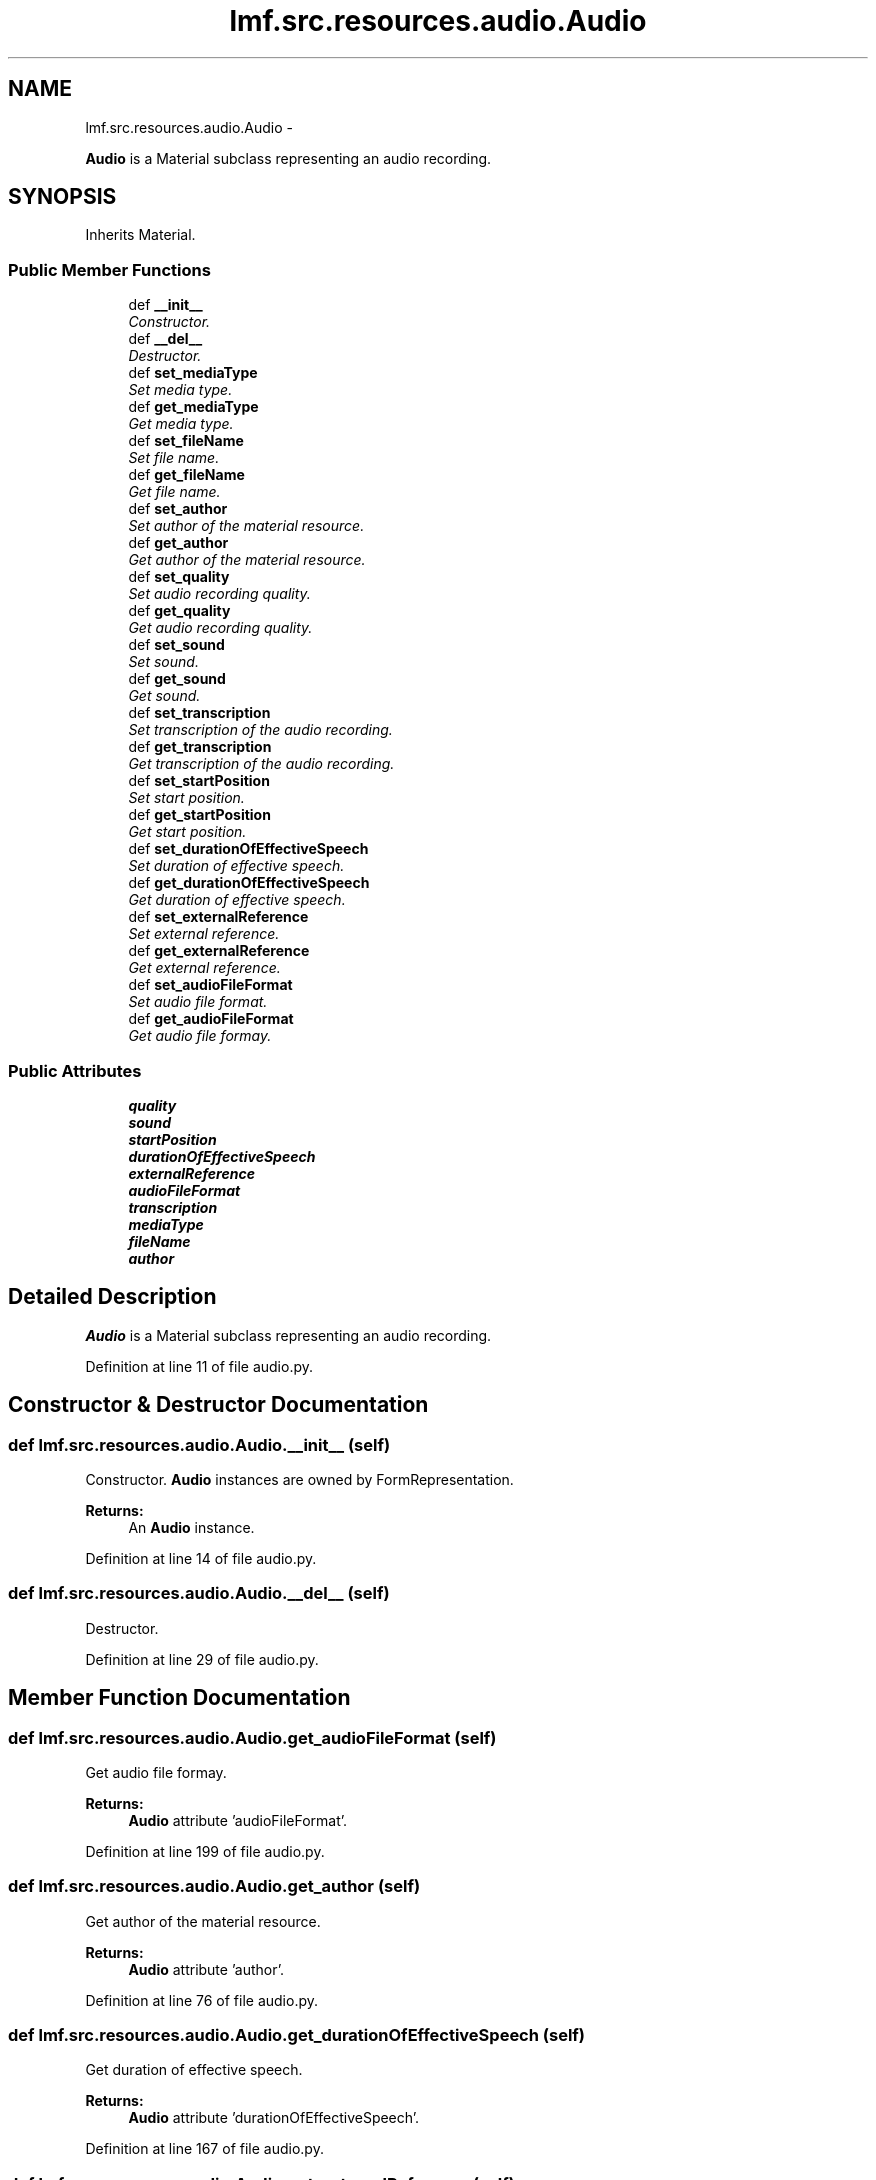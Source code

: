 .TH "lmf.src.resources.audio.Audio" 3 "Fri Jul 24 2015" "LMF library" \" -*- nroff -*-
.ad l
.nh
.SH NAME
lmf.src.resources.audio.Audio \- 
.PP
\fBAudio\fP is a Material subclass representing an audio recording\&.  

.SH SYNOPSIS
.br
.PP
.PP
Inherits Material\&.
.SS "Public Member Functions"

.in +1c
.ti -1c
.RI "def \fB__init__\fP"
.br
.RI "\fIConstructor\&. \fP"
.ti -1c
.RI "def \fB__del__\fP"
.br
.RI "\fIDestructor\&. \fP"
.ti -1c
.RI "def \fBset_mediaType\fP"
.br
.RI "\fISet media type\&. \fP"
.ti -1c
.RI "def \fBget_mediaType\fP"
.br
.RI "\fIGet media type\&. \fP"
.ti -1c
.RI "def \fBset_fileName\fP"
.br
.RI "\fISet file name\&. \fP"
.ti -1c
.RI "def \fBget_fileName\fP"
.br
.RI "\fIGet file name\&. \fP"
.ti -1c
.RI "def \fBset_author\fP"
.br
.RI "\fISet author of the material resource\&. \fP"
.ti -1c
.RI "def \fBget_author\fP"
.br
.RI "\fIGet author of the material resource\&. \fP"
.ti -1c
.RI "def \fBset_quality\fP"
.br
.RI "\fISet audio recording quality\&. \fP"
.ti -1c
.RI "def \fBget_quality\fP"
.br
.RI "\fIGet audio recording quality\&. \fP"
.ti -1c
.RI "def \fBset_sound\fP"
.br
.RI "\fISet sound\&. \fP"
.ti -1c
.RI "def \fBget_sound\fP"
.br
.RI "\fIGet sound\&. \fP"
.ti -1c
.RI "def \fBset_transcription\fP"
.br
.RI "\fISet transcription of the audio recording\&. \fP"
.ti -1c
.RI "def \fBget_transcription\fP"
.br
.RI "\fIGet transcription of the audio recording\&. \fP"
.ti -1c
.RI "def \fBset_startPosition\fP"
.br
.RI "\fISet start position\&. \fP"
.ti -1c
.RI "def \fBget_startPosition\fP"
.br
.RI "\fIGet start position\&. \fP"
.ti -1c
.RI "def \fBset_durationOfEffectiveSpeech\fP"
.br
.RI "\fISet duration of effective speech\&. \fP"
.ti -1c
.RI "def \fBget_durationOfEffectiveSpeech\fP"
.br
.RI "\fIGet duration of effective speech\&. \fP"
.ti -1c
.RI "def \fBset_externalReference\fP"
.br
.RI "\fISet external reference\&. \fP"
.ti -1c
.RI "def \fBget_externalReference\fP"
.br
.RI "\fIGet external reference\&. \fP"
.ti -1c
.RI "def \fBset_audioFileFormat\fP"
.br
.RI "\fISet audio file format\&. \fP"
.ti -1c
.RI "def \fBget_audioFileFormat\fP"
.br
.RI "\fIGet audio file formay\&. \fP"
.in -1c
.SS "Public Attributes"

.in +1c
.ti -1c
.RI "\fBquality\fP"
.br
.ti -1c
.RI "\fBsound\fP"
.br
.ti -1c
.RI "\fBstartPosition\fP"
.br
.ti -1c
.RI "\fBdurationOfEffectiveSpeech\fP"
.br
.ti -1c
.RI "\fBexternalReference\fP"
.br
.ti -1c
.RI "\fBaudioFileFormat\fP"
.br
.ti -1c
.RI "\fBtranscription\fP"
.br
.ti -1c
.RI "\fBmediaType\fP"
.br
.ti -1c
.RI "\fBfileName\fP"
.br
.ti -1c
.RI "\fBauthor\fP"
.br
.in -1c
.SH "Detailed Description"
.PP 
\fBAudio\fP is a Material subclass representing an audio recording\&. 
.PP
Definition at line 11 of file audio\&.py\&.
.SH "Constructor & Destructor Documentation"
.PP 
.SS "def lmf\&.src\&.resources\&.audio\&.Audio\&.__init__ (self)"

.PP
Constructor\&. \fBAudio\fP instances are owned by FormRepresentation\&. 
.PP
\fBReturns:\fP
.RS 4
An \fBAudio\fP instance\&. 
.RE
.PP

.PP
Definition at line 14 of file audio\&.py\&.
.SS "def lmf\&.src\&.resources\&.audio\&.Audio\&.__del__ (self)"

.PP
Destructor\&. 
.PP
Definition at line 29 of file audio\&.py\&.
.SH "Member Function Documentation"
.PP 
.SS "def lmf\&.src\&.resources\&.audio\&.Audio\&.get_audioFileFormat (self)"

.PP
Get audio file formay\&. 
.PP
\fBReturns:\fP
.RS 4
\fBAudio\fP attribute 'audioFileFormat'\&. 
.RE
.PP

.PP
Definition at line 199 of file audio\&.py\&.
.SS "def lmf\&.src\&.resources\&.audio\&.Audio\&.get_author (self)"

.PP
Get author of the material resource\&. 
.PP
\fBReturns:\fP
.RS 4
\fBAudio\fP attribute 'author'\&. 
.RE
.PP

.PP
Definition at line 76 of file audio\&.py\&.
.SS "def lmf\&.src\&.resources\&.audio\&.Audio\&.get_durationOfEffectiveSpeech (self)"

.PP
Get duration of effective speech\&. 
.PP
\fBReturns:\fP
.RS 4
\fBAudio\fP attribute 'durationOfEffectiveSpeech'\&. 
.RE
.PP

.PP
Definition at line 167 of file audio\&.py\&.
.SS "def lmf\&.src\&.resources\&.audio\&.Audio\&.get_externalReference (self)"

.PP
Get external reference\&. 
.PP
\fBReturns:\fP
.RS 4
\fBAudio\fP attribute 'externalReference'\&. 
.RE
.PP

.PP
Definition at line 183 of file audio\&.py\&.
.SS "def lmf\&.src\&.resources\&.audio\&.Audio\&.get_fileName (self)"

.PP
Get file name\&. 
.PP
\fBReturns:\fP
.RS 4
\fBAudio\fP attribute 'fileName'\&. 
.RE
.PP

.PP
Definition at line 60 of file audio\&.py\&.
.SS "def lmf\&.src\&.resources\&.audio\&.Audio\&.get_mediaType (self)"

.PP
Get media type\&. 
.PP
\fBReturns:\fP
.RS 4
\fBAudio\fP attribute 'mediaType'\&. 
.RE
.PP

.PP
Definition at line 44 of file audio\&.py\&.
.SS "def lmf\&.src\&.resources\&.audio\&.Audio\&.get_quality (self)"

.PP
Get audio recording quality\&. 
.PP
\fBReturns:\fP
.RS 4
\fBAudio\fP attribute 'quality'\&. 
.RE
.PP

.PP
Definition at line 92 of file audio\&.py\&.
.SS "def lmf\&.src\&.resources\&.audio\&.Audio\&.get_sound (self)"

.PP
Get sound\&. 
.PP
\fBReturns:\fP
.RS 4
\fBAudio\fP attribute 'sound'\&. 
.RE
.PP

.PP
Definition at line 108 of file audio\&.py\&.
.SS "def lmf\&.src\&.resources\&.audio\&.Audio\&.get_startPosition (self)"

.PP
Get start position\&. 
.PP
\fBReturns:\fP
.RS 4
\fBAudio\fP attribute 'startPosition'\&. 
.RE
.PP

.PP
Definition at line 144 of file audio\&.py\&.
.SS "def lmf\&.src\&.resources\&.audio\&.Audio\&.get_transcription (self)"

.PP
Get transcription of the audio recording\&. 
.PP
\fBReturns:\fP
.RS 4
\fBAudio\fP attribute 'transcription'\&. 
.RE
.PP

.PP
Definition at line 124 of file audio\&.py\&.
.SS "def lmf\&.src\&.resources\&.audio\&.Audio\&.set_audioFileFormat (self, audio_file_format)"

.PP
Set audio file format\&. 
.PP
\fBParameters:\fP
.RS 4
\fIaudio_file_format\fP \fBAudio\fP file format to set\&. 
.RE
.PP
\fBReturns:\fP
.RS 4
\fBAudio\fP instance\&. 
.RE
.PP

.PP
Definition at line 189 of file audio\&.py\&.
.SS "def lmf\&.src\&.resources\&.audio\&.Audio\&.set_author (self, author)"

.PP
Set author of the material resource\&. 
.PP
\fBParameters:\fP
.RS 4
\fIauthor\fP Author to set\&. 
.RE
.PP
\fBReturns:\fP
.RS 4
\fBAudio\fP instance\&. 
.RE
.PP

.PP
Definition at line 66 of file audio\&.py\&.
.SS "def lmf\&.src\&.resources\&.audio\&.Audio\&.set_durationOfEffectiveSpeech (self, duration)"

.PP
Set duration of effective speech\&. 
.PP
\fBParameters:\fP
.RS 4
\fIduration\fP Duration of effective speech to set\&. 
.RE
.PP
\fBReturns:\fP
.RS 4
\fBAudio\fP instance\&. 
.RE
.PP

.PP
Definition at line 150 of file audio\&.py\&.
.SS "def lmf\&.src\&.resources\&.audio\&.Audio\&.set_externalReference (self, external_reference)"

.PP
Set external reference\&. 
.PP
\fBParameters:\fP
.RS 4
\fIexternal_reference\fP External reference to set\&. 
.RE
.PP
\fBReturns:\fP
.RS 4
\fBAudio\fP instance\&. 
.RE
.PP

.PP
Definition at line 173 of file audio\&.py\&.
.SS "def lmf\&.src\&.resources\&.audio\&.Audio\&.set_fileName (self, file_name)"

.PP
Set file name\&. 
.PP
\fBParameters:\fP
.RS 4
\fIfile_name\fP Name to set\&. 
.RE
.PP
\fBReturns:\fP
.RS 4
\fBAudio\fP instance\&. 
.RE
.PP

.PP
Definition at line 50 of file audio\&.py\&.
.SS "def lmf\&.src\&.resources\&.audio\&.Audio\&.set_mediaType (self, media_type)"

.PP
Set media type\&. 
.PP
\fBParameters:\fP
.RS 4
\fImedia_type\fP Type to set\&. 
.RE
.PP
\fBReturns:\fP
.RS 4
\fBAudio\fP instance\&. 
.RE
.PP

.PP
Definition at line 34 of file audio\&.py\&.
.SS "def lmf\&.src\&.resources\&.audio\&.Audio\&.set_quality (self, quality)"

.PP
Set audio recording quality\&. 
.PP
\fBParameters:\fP
.RS 4
\fIquality\fP Quality to set\&. 
.RE
.PP
\fBReturns:\fP
.RS 4
\fBAudio\fP instance\&. 
.RE
.PP

.PP
Definition at line 82 of file audio\&.py\&.
.SS "def lmf\&.src\&.resources\&.audio\&.Audio\&.set_sound (self, sound)"

.PP
Set sound\&. 
.PP
\fBParameters:\fP
.RS 4
\fIsound\fP Sound to set\&. 
.RE
.PP
\fBReturns:\fP
.RS 4
\fBAudio\fP instance\&. 
.RE
.PP

.PP
Definition at line 98 of file audio\&.py\&.
.SS "def lmf\&.src\&.resources\&.audio\&.Audio\&.set_startPosition (self, start_position)"

.PP
Set start position\&. 
.PP
\fBParameters:\fP
.RS 4
\fIstart_position\fP Start position to set\&. 
.RE
.PP
\fBReturns:\fP
.RS 4
\fBAudio\fP instance\&. 
.RE
.PP

.PP
Definition at line 130 of file audio\&.py\&.
.SS "def lmf\&.src\&.resources\&.audio\&.Audio\&.set_transcription (self, transcription)"

.PP
Set transcription of the audio recording\&. 
.PP
\fBParameters:\fP
.RS 4
\fITranscription\fP to set\&. 
.RE
.PP
\fBReturns:\fP
.RS 4
\fBAudio\fP instance\&. 
.RE
.PP

.PP
Definition at line 114 of file audio\&.py\&.
.SH "Member Data Documentation"
.PP 
.SS "lmf\&.src\&.resources\&.audio\&.Audio\&.audioFileFormat"

.PP
Definition at line 26 of file audio\&.py\&.
.SS "lmf\&.src\&.resources\&.audio\&.Audio\&.author"

.PP
Definition at line 73 of file audio\&.py\&.
.SS "lmf\&.src\&.resources\&.audio\&.Audio\&.durationOfEffectiveSpeech"

.PP
Definition at line 24 of file audio\&.py\&.
.SS "lmf\&.src\&.resources\&.audio\&.Audio\&.externalReference"

.PP
Definition at line 25 of file audio\&.py\&.
.SS "lmf\&.src\&.resources\&.audio\&.Audio\&.fileName"

.PP
Definition at line 57 of file audio\&.py\&.
.SS "lmf\&.src\&.resources\&.audio\&.Audio\&.mediaType"

.PP
Definition at line 41 of file audio\&.py\&.
.SS "lmf\&.src\&.resources\&.audio\&.Audio\&.quality"

.PP
Definition at line 21 of file audio\&.py\&.
.SS "lmf\&.src\&.resources\&.audio\&.Audio\&.sound"

.PP
Definition at line 22 of file audio\&.py\&.
.SS "lmf\&.src\&.resources\&.audio\&.Audio\&.startPosition"

.PP
Definition at line 23 of file audio\&.py\&.
.SS "lmf\&.src\&.resources\&.audio\&.Audio\&.transcription"

.PP
Definition at line 27 of file audio\&.py\&.

.SH "Author"
.PP 
Generated automatically by Doxygen for LMF library from the source code\&.
